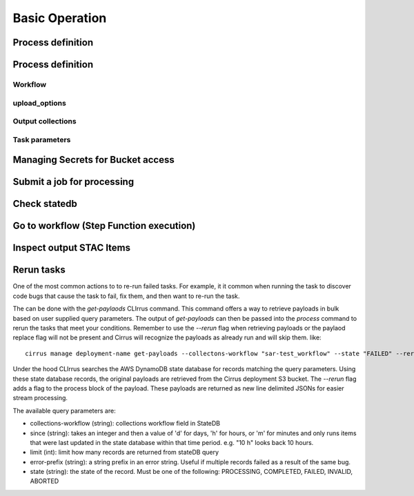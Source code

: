 Basic Operation
===============

Process definition
------------------

Process definition
------------------

Workflow
^^^^^^^^

upload_options
^^^^^^^^^^^^^^

Output collections
^^^^^^^^^^^^^^^^^^

Task parameters
^^^^^^^^^^^^^^^

Managing Secrets for Bucket access
----------------------------------

Submit a job for processing
---------------------------

Check statedb
-------------

Go to workflow (Step Function execution)
----------------------------------------

Inspect output STAC Items
-------------------------

Rerun tasks
-----------

One of the most common actions to to re-run failed tasks. For example, it it common when
running the task to discover code bugs that cause the task to fail, fix them, and then want
to re-run the task.

The can be done with the `get-paylaods` CLIrrus command. This command offers a way to retrieve payloads in bulk based on user supplied query parameters.  The output of `get-payloads` can then be passed into the `process` command to rerun the tasks that meet your conditions.  Remember to use the `--rerun` flag when retrieving payloads or the paylaod replace flag will not be present and Cirrus will recognize the payloads as already run and will skip them.
like::

  cirrus manage deployment-name get-payloads --collectons-workflow "sar-test_workflow" --state "FAILED" --rerun | xargs -0 -L 1 echo | cirrus manage deployment-name process

Under the hood CLIrrus searches the AWS DynamoDB state database for records
matching the query parameters.  Using these state database records, the
original payloads are retrieved from the Cirrus deployment S3 bucket.
The `--rerun` flag adds a flag to the process block of the payload.  These
payloads are returned as new line delimited JSONs for easier stream
processing.

The available query parameters are:

* collections-workflow (string): collections workflow field in StateDB
* since (string): takes an integer and then a value of 'd' for days, 'h' for hours, or 'm' for minutes and only runs items that were last updated in the state database within that time period.  e.g. "10 h" looks back 10 hours.
* limit (int): limit how many records are returned from stateDB query
* error-prefix (string): a string prefix in an error string.  Useful if multiple records failed as a result of the same bug.
* state (string): the state of the record.  Must be one of the following: PROCESSING, COMPLETED, FAILED, INVALID, ABORTED
